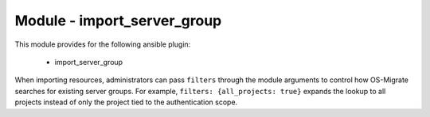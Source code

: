 ============================
Module - import_server_group
============================


This module provides for the following ansible plugin:

    * import_server_group


.. ansibleautoplugin::
   :module: plugins/modules/import_server_group.py
   :documentation: true
   :examples: true

When importing resources, administrators can pass ``filters`` through the
module arguments to control how OS-Migrate searches for existing server groups.
For example, ``filters: {all_projects: true}`` expands the lookup to all
projects instead of only the project tied to the authentication scope.
